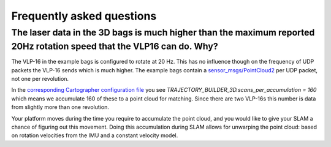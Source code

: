 .. Copyright 2016 The Cartographer Authors

.. Licensed under the Apache License, Version 2.0 (the "License");
   you may not use this file except in compliance with the License.
   You may obtain a copy of the License at

..      http://www.apache.org/licenses/LICENSE-2.0

.. Unless required by applicable law or agreed to in writing, software
   distributed under the License is distributed on an "AS IS" BASIS,
   WITHOUT WARRANTIES OR CONDITIONS OF ANY KIND, either express or implied.
   See the License for the specific language governing permissions and
   limitations under the License.

==========================
Frequently asked questions
==========================

The laser data in the 3D bags is much higher than the maximum reported 20Hz rotation speed that the VLP16 can do. Why?
----------------------------------------------------------------------------------------------------------------------

The VLP-16 in the example bags is configured to rotate at 20 Hz. This has no influence though on the frequency of UDP packets the VLP-16 sends which is much higher. The example bags contain a `sensor_msgs/PointCloud2`__ per UDP packet, not one per revolution.

__ http://www.ros.org/doc/api/sensor_msgs/html/msg/PointCloud2.html

In the `corresponding Cartographer configuration file`__ you see `TRAJECTORY_BUILDER_3D.scans_per_accumulation = 160` which means we accumulate 160 of these to a point cloud for matching. Since
there are two VLP-16s this number is data from slightly more than one
revolution.

Your platform moves during the time you require to accumulate the point cloud,
and you would like to give your SLAM a chance of figuring out this movement.
Doing this accumulation during SLAM allows for unwarping the point cloud:
based on rotation velocities from the IMU and a constant velocity model. 

__ https://github.com/googlecartographer/cartographer_ros/blob/master/cartographer_ros/configuration_files/backpack_3d.lua
